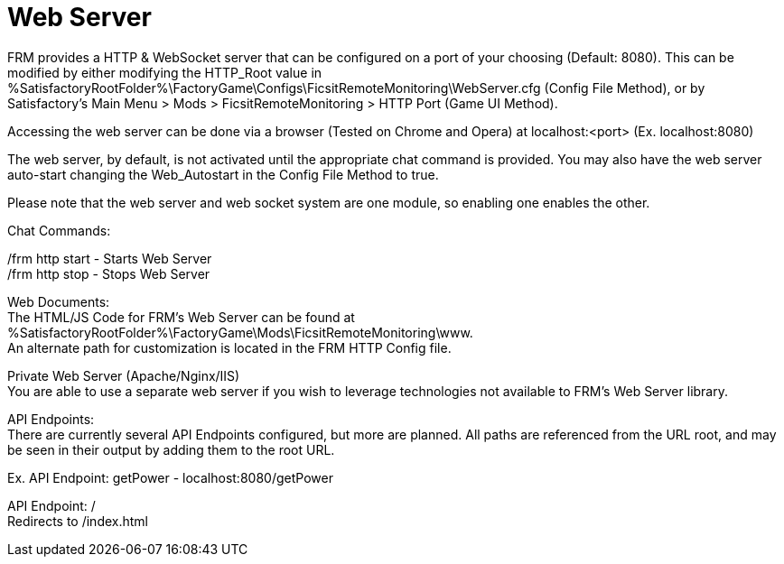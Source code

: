 = Web Server

:url-repo: https://github.com/porisius/FicsitRemoteMonitoring

FRM provides a HTTP & WebSocket server that can be configured on a port of your choosing (Default: 8080). This can be modified by either modifying the HTTP_Root value in %SatisfactoryRootFolder%\FactoryGame\Configs\FicsitRemoteMonitoring\WebServer.cfg (Config File Method), or by Satisfactory's Main Menu > Mods > FicsitRemoteMonitoring > HTTP Port (Game UI Method).

Accessing the web server can be done via a browser (Tested on Chrome and Opera) at localhost:<port> (Ex. localhost:8080)

The web server, by default, is not activated until the appropriate chat command is provided. You may also have the web server auto-start changing the Web_Autostart in the Config File Method to true.

Please note that the web server and web socket system are one module, so enabling one enables the other.

Chat Commands:

/frm http start - Starts Web Server +
/frm http stop - Stops Web Server

Web Documents: +
The HTML/JS Code for FRM's Web Server can be found at %SatisfactoryRootFolder%\FactoryGame\Mods\FicsitRemoteMonitoring\www. +
An alternate path for customization is located in the FRM HTTP Config file.

Private Web Server (Apache/Nginx/IIS) +
You are able to use a separate web server if you wish to leverage technologies not available to FRM's Web Server library.

API Endpoints: +
There are currently several API Endpoints configured, but more are planned. All paths are referenced from the URL root, and may be seen in their output by adding them to the root URL.

Ex. API Endpoint: getPower - localhost:8080/getPower

API Endpoint: / +
Redirects to /index.html